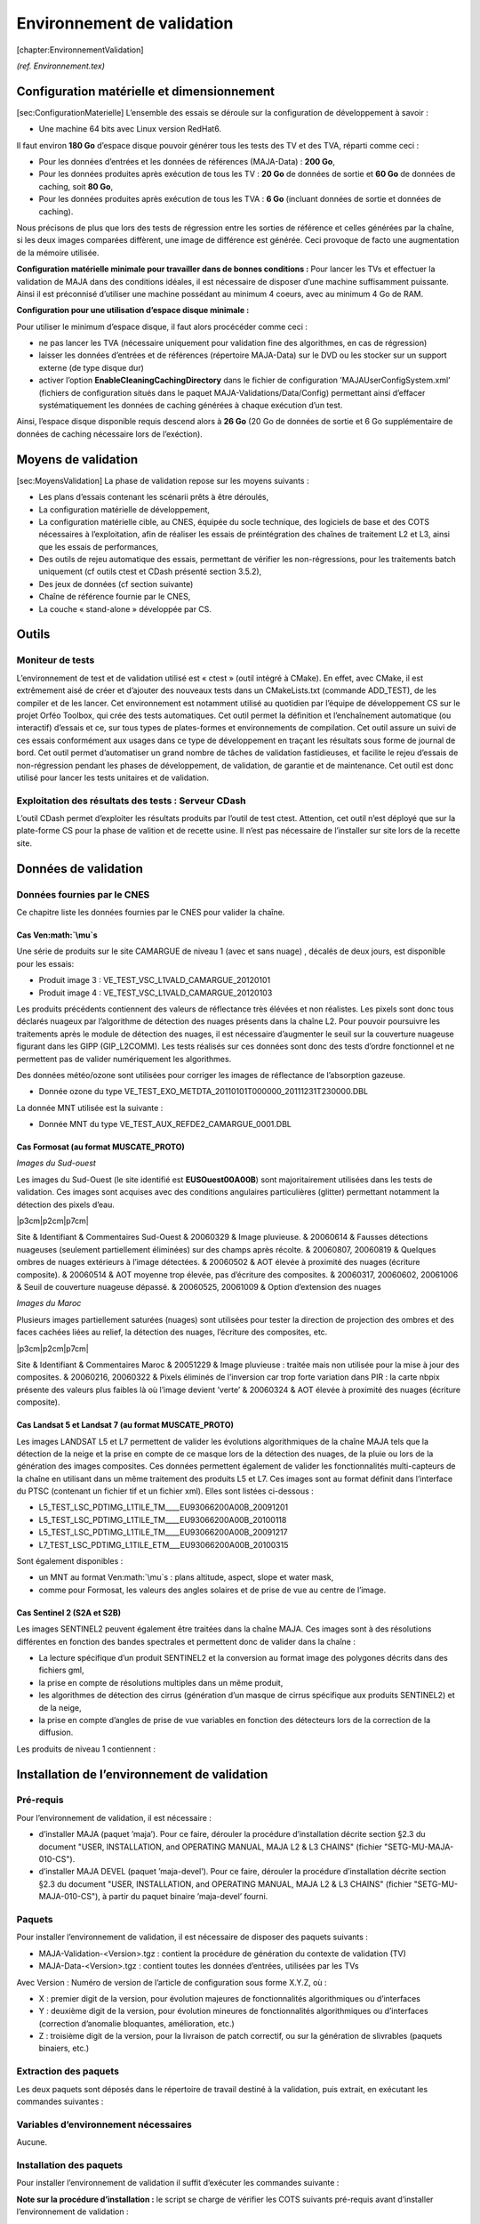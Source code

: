 .. role:: math(raw)
   :format: html latex
..

Environnement de validation
===========================

[chapter:EnvironnementValidation]

*(ref. Environnement.tex)*

Configuration matérielle et dimensionnement
-------------------------------------------

[sec:ConfigurationMaterielle] L’ensemble des essais se déroule sur la
configuration de développement à savoir :

-  Une machine 64 bits avec Linux version RedHat6.

Il faut environ **180 Go** d’espace disque pouvoir générer tous les
tests des TV et des TVA, réparti comme ceci :

-  Pour les données d’entrées et les données de références (MAJA-Data) :
   **200 Go**,

-  Pour les données produites après exécution de tous les TV : **20 Go**
   de données de sortie et **60 Go** de données de caching, soit **80
   Go**,

-  Pour les données produites après exécution de tous les TVA : **6 Go**
   (incluant données de sortie et données de caching).

Nous précisons de plus que lors des tests de régression entre les
sorties de référence et celles générées par la chaîne, si les deux
images comparées diffèrent, une image de différence est générée. Ceci
provoque de facto une augmentation de la mémoire utilisée.

**Configuration matérielle minimale pour travailler dans de bonnes
conditions :** Pour lancer les TVs et effectuer la validation de MAJA
dans des conditions idéales, il est nécessaire de disposer d’une machine
suffisamment puissante. Ainsi il est préconnisé d’utiliser une machine
possédant au minimum 4 coeurs, avec au minimum 4 Go de RAM.

**Configuration pour une utilisation d’espace disque minimale :**

Pour utiliser le minimum d’espace disque, il faut alors procécéder comme
ceci :

-  ne pas lancer les TVA (nécessaire uniquement pour validation fine des
   algorithmes, en cas de régression)

-  laisser les données d’entrées et de références (répertoire MAJA-Data)
   sur le DVD ou les stocker sur un support externe (de type disque dur)

-  activer l’option **EnableCleaningCachingDirectory** dans le fichier
   de configuration ’MAJAUserConfigSystem.xml’ (fichiers de
   configuration situés dans le paquet MAJA-Validations/Data/Config)
   permettant ainsi d’effacer systématiquement les données de caching
   générées à chaque exécution d’un test.

Ainsi, l’espace disque disponible requis descend alors à **26 Go** (20
Go de données de sortie et 6 Go supplémentaire de données de caching
nécessaire lors de l’exéction).

Moyens de validation
--------------------

[sec:MoyensValidation] La phase de validation repose sur les moyens
suivants :

-  Les plans d’essais contenant les scénarii prêts à être déroulés,

-  La configuration matérielle de développement,

-  La configuration matérielle cible, au CNES, équipée du socle
   technique, des logiciels de base et des COTS nécessaires à
   l’exploitation, afin de réaliser les essais de préintégration des
   chaînes de traitement L2 et L3, ainsi que les essais de performances,

-  Des outils de rejeu automatique des essais, permettant de vérifier
   les non-régressions, pour les traitements batch uniquement (cf outils
   ctest et CDash présenté section 3.5.2),

-  Des jeux de données (cf section suivante)

-  Chaîne de référence fournie par le CNES,

-  La couche « stand-alone » développée par CS.

Outils
------

Moniteur de tests
~~~~~~~~~~~~~~~~~

L’environnement de test et de validation utilisé est « ctest » (outil
intégré à CMake). En effet, avec CMake, il est extrêmement aisé de créer
et d’ajouter des nouveaux tests dans un CMakeLists.txt (commande
ADD\_TEST), de les compiler et de les lancer. Cet environnement est
notamment utilisé au quotidien par l’équipe de développement CS sur le
projet Orféo Toolbox, qui crée des tests automatiques. Cet outil permet
la définition et l’enchaînement automatique (ou interactif) d’essais et
ce, sur tous types de plates-formes et environnements de compilation.
Cet outil assure un suivi de ces essais conformément aux usages dans ce
type de développement en traçant les résultats sous forme de journal de
bord. Cet outil permet d’automatiser un grand nombre de tâches de
validation fastidieuses, et facilite le rejeu d’essais de non-régression
pendant les phases de développement, de validation, de garantie et de
maintenance. Cet outil est donc utilisé pour lancer les tests unitaires
et de validation.

Exploitation des résultats des tests : Serveur CDash
~~~~~~~~~~~~~~~~~~~~~~~~~~~~~~~~~~~~~~~~~~~~~~~~~~~~

L’outil CDash permet d’exploiter les résultats produits par l’outil de
test ctest.
Attention, cet outil n’est déployé que sur la plate-forme CS pour la
phase de valition et de recette usine. Il n’est pas nécessaire de
l’installer sur site lors de la recette site.

Données de validation
---------------------

Données fournies par le CNES
~~~~~~~~~~~~~~~~~~~~~~~~~~~~

Ce chapitre liste les données fournies par le CNES pour valider la
chaîne.

Cas Ven\ :math:`\mu`\ s
^^^^^^^^^^^^^^^^^^^^^^^

Une série de produits sur le site CAMARGUE de niveau 1 (avec et sans
nuage) , décalés de deux jours, est disponible pour les essais:

-  Produit image 3 : VE\_TEST\_VSC\_L1VALD\_CAMARGUE\_20120101

-  Produit image 4 : VE\_TEST\_VSC\_L1VALD\_CAMARGUE\_20120103

Les produits précédents contiennent des valeurs de réflectance très
élévées et non réalistes. Les pixels sont donc tous déclarés nuageux par
l’algorithme de détection des nuages présents dans la chaîne L2. Pour
pouvoir poursuivre les traitements après le module de détection des
nuages, il est nécessaire d’augmenter le seuil sur la couverture
nuageuse figurant dans les GIPP (GIP\_L2COMM). Les tests réalisés sur
ces données sont donc des tests d’ordre fonctionnel et ne permettent pas
de valider numériquement les algorithmes.

Des données météo/ozone sont utilisées pour corriger les images de
réflectance de l’absorption gazeuse.

-  Donnée ozone du type
   VE\_TEST\_EXO\_METDTA\_20110101T000000\_20111231T230000.DBL

La donnée MNT utilisée est la suivante :

-  Donnée MNT du type VE\_TEST\_AUX\_REFDE2\_CAMARGUE\_0001.DBL

Cas Formosat (au format MUSCATE\_PROTO)
^^^^^^^^^^^^^^^^^^^^^^^^^^^^^^^^^^^^^^^

*Images du Sud-ouest*

Les images du Sud-Ouest (le site identifié est **EUSOuest00A00B**) sont
majoritairement utilisées dans les tests de validation. Ces images sont
acquises avec des conditions angulaires particulières (glitter)
permettant notamment la détection des pixels d’eau.

\|p3cm\|p2cm\|p7cm\|

Site & Identifiant & Commentaires
Sud-Ouest & 20060329 & Image pluvieuse.
& 20060614 & Fausses détections nuageuses (seulement partiellement
éliminées) sur des champs après récolte.
& 20060807, 20060819 & Quelques ombres de nuages extérieurs à l’image
détectées.
& 20060502 & AOT élevée à proximité des nuages (écriture composite).
& 20060514 & AOT moyenne trop élevée, pas d’écriture des composites.
& 20060317, 20060602, 20061006 & Seuil de couverture nuageuse dépassé.
& 20060525, 20061009 & Option d’extension des nuages

*Images du Maroc*

Plusieurs images partiellement saturées (nuages) sont utilisées pour
tester la direction de projection des ombres et des faces cachées liées
au relief, la détection des nuages, l’écriture des composites, etc.

\|p3cm\|p2cm\|p7cm\|

Site & Identifiant & Commentaires
Maroc & 20051229 & Image pluvieuse : traitée mais non utilisée pour la
mise à jour des composites.
& 20060216, 20060322 & Pixels éliminés de l’inversion car trop forte
variation dans PIR : la carte nbpix présente des valeurs plus faibles là
où l’image devient ’verte’
& 20060324 & AOT élevée à proximité des nuages (écriture composite).

Cas Landsat 5 et Landsat 7 (au format MUSCATE\_PROTO)
^^^^^^^^^^^^^^^^^^^^^^^^^^^^^^^^^^^^^^^^^^^^^^^^^^^^^

Les images LANDSAT L5 et L7 permettent de valider les évolutions
algorithmiques de la chaîne MAJA tels que la détection de la neige et la
prise en compte de ce masque lors de la détection des nuages, de la
pluie ou lors de la génération des images composites. Ces données
permettent également de valider les fonctionnalités multi-capteurs de la
chaîne en utilisant dans un même traitement des produits L5 et L7.
Ces images sont au format définit dans l’interface du PTSC (contenant un
fichier tif et un fichier xml). Elles sont listées ci-dessous :

-  L5\_TEST\_LSC\_PDTIMG\_L1TILE\_TM\_\_\_\_EU93066200A00B\_20091201

-  L5\_TEST\_LSC\_PDTIMG\_L1TILE\_TM\_\_\_\_EU93066200A00B\_20100118

-  L5\_TEST\_LSC\_PDTIMG\_L1TILE\_TM\_\_\_\_EU93066200A00B\_20091217

-  L7\_TEST\_LSC\_PDTIMG\_L1TILE\_ETM\_\_\_EU93066200A00B\_20100315

Sont également disponibles :

-  un MNT au format Ven\ :math:`\mu`\ s : plans altitude, aspect, slope
   et water mask,

-  comme pour Formosat, les valeurs des angles solaires et de prise de
   vue au centre de l’image.

Cas Sentinel 2 (S2A et S2B)
^^^^^^^^^^^^^^^^^^^^^^^^^^^

Les images SENTINEL2 peuvent également être traitées dans la chaîne
MAJA. Ces images sont à des résolutions différentes en fonction des
bandes spectrales et permettent donc de valider dans la chaîne :

-  La lecture spécifique d’un produit SENTINEL2 et la conversion au
   format image des polygones décrits dans des fichiers gml,

-  la prise en compte de résolutions multiples dans un même produit,

-  les algorithmes de détection des cirrus (génération d’un masque de
   cirrus spécifique aux produits SENTINEL2) et de la neige,

-  la prise en compte d’angles de prise de vue variables en fonction des
   détecteurs lors de la correction de la diffusion.

Les produits de niveau 1 contiennent :

Installation de l’environnement de validation
---------------------------------------------

Pré-requis
~~~~~~~~~~

Pour l’environnement de validation, il est nécessaire :

-  d’installer MAJA (paquet ’maja’). Pour ce faire, dérouler la
   procédure d’installation décrite section §2.3 du document "USER,
   INSTALLATION, and OPERATING MANUAL, MAJA L2 & L3 CHAINS" (fichier
   "SETG-MU-MAJA-010-CS").

-  d’installer MAJA DEVEL (paquet ’maja-devel’). Pour ce faire, dérouler
   la procédure d’installation décrite section §2.3 du document "USER,
   INSTALLATION, and OPERATING MANUAL, MAJA L2 & L3 CHAINS" (fichier
   "SETG-MU-MAJA-010-CS"), à partir du paquet binaire ’maja-devel’
   fourni.

Paquets
~~~~~~~

Pour installer l’environnement de validation, il est nécessaire de
disposer des paquets suivants :

-  MAJA-Validation-<Version>.tgz : contient la procédure de génération
   du contexte de validation (TV)

-  MAJA-Data-<Version>.tgz : contient toutes les données d’entrées,
   utilisées par les TVs

Avec Version : Numéro de version de l’article de configuration sous
forme X.Y.Z, où :

-  X : premier digit de la version, pour évolution majeures de
   fonctionnalités algorithmiques ou d’interfaces

-  Y : deuxième digit de la version, pour évolution mineures de
   fonctionnalités algorithmiques ou d’interfaces (correction d’anomalie
   bloquantes, amélioration, etc.)

-  Z : troisième digit de la version, pour la livraison de patch
   correctif, ou sur la génération de slivrables (paquets binaiers,
   etc.)

Extraction des paquets
~~~~~~~~~~~~~~~~~~~~~~

Les deux paquets sont déposés dans le répertoire de travail destiné à la
validation, puis extrait, en exécutant les commandes suivantes :

Variables d’environnement nécessaires
~~~~~~~~~~~~~~~~~~~~~~~~~~~~~~~~~~~~~

Aucune.

Installation des paquets
~~~~~~~~~~~~~~~~~~~~~~~~

Pour installer l’environnement de validation il suffit d’exécuter les
commandes suivante :

**Note sur la procédure d’installation :** le script se charge de
vérifier les COTS suivants pré-requis avant d’installer l’environnement
de validation :

-  gcc

-  make

-  cmake

-  maja

-  maja-devel

**Remarque :** Si l’erreur suivante apparait :
c’est que le fichier n’est pas en mode "execution" (+x). Dans ce cas,
lancer la commande :
et relancez la commande d’installation ci-dessus.

Après exécution de la commande, le répertoire de validation contient le
répertoire , organisé comme ceci :

-  : contient l’ensemble de données d’entrées pour chaque TV

-  : contient l’ensemble de données produites pour chaque TV

-  : contient le moniteur de test. Répertoire de lancement des TVs

**** Chaque fois que la commande d’installation de l’environnement de
validation est lancée, le répertoire précédemment généré est nettoyé
avant d’être re-créé.

Démarrer avec l’environnement de validation...
----------------------------------------------

Cette section présente quelques notes permettant de démarrer avec
l’environnement de validation.

Pour pouvoir commencer il faut avant tout se déplacer dans le répertoire
. Pour ce faire, exécuter la commande suivante :

Ensuite, pour **afficher** la liste des TVs jouables, il suffit
d’exécuter la commande suivante :

Pour **exécuter** un ou plusieurs test(s), il est possible de lancer au
choix les commandes suivantes :

-  : lance tous les TVs

-  : lance le TV identifié "VE-P-L2INIT-001-F-N-VENUS-IFPDS"

-  : lance que les TVs commençant par VE-... (TVs VENUS)

-  : lance le TV numéro 2

-  : lance les TVs numéros 5 à 8 et affiche le déroulement des
   traitements à l’écran

